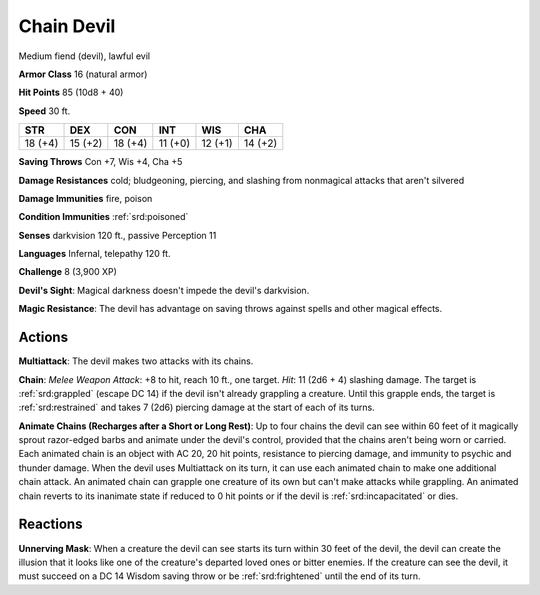 
.. _srd:chain-devil:

Chain Devil
-----------

Medium fiend (devil), lawful evil

**Armor Class** 16 (natural armor)

**Hit Points** 85 (10d8 + 40)

**Speed** 30 ft.

+-----------+-----------+-----------+-----------+-----------+-----------+
| STR       | DEX       | CON       | INT       | WIS       | CHA       |
+===========+===========+===========+===========+===========+===========+
| 18 (+4)   | 15 (+2)   | 18 (+4)   | 11 (+0)   | 12 (+1)   | 14 (+2)   |
+-----------+-----------+-----------+-----------+-----------+-----------+

**Saving Throws** Con +7, Wis +4, Cha +5

**Damage Resistances** cold; bludgeoning, piercing, and slashing from
nonmagical attacks that aren't silvered

**Damage Immunities** fire, poison

**Condition Immunities** :ref:`srd:poisoned`

**Senses** darkvision 120 ft., passive Perception 11

**Languages** Infernal, telepathy 120 ft.

**Challenge** 8 (3,900 XP)

**Devil's Sight**: Magical darkness doesn't impede the devil's
darkvision.

**Magic Resistance**: The devil has advantage on saving
throws against spells and other magical effects.

Actions
~~~~~~~~~~~~~~~~~~~~~~~~~~~~~~~~~

**Multiattack**: The devil makes two attacks with its chains.

**Chain**:
*Melee Weapon Attack*: +8 to hit, reach 10 ft., one target. *Hit*: 11
(2d6 + 4) slashing damage. The target is :ref:`srd:grappled` (escape DC 14) if the
devil isn't already grappling a creature. Until this grapple ends, the
target is :ref:`srd:restrained` and takes 7 (2d6) piercing damage at the start of
each of its turns.

**Animate Chains (Recharges after a Short or Long
Rest)**: Up to four chains the devil can see within 60 feet of it
magically sprout razor-edged barbs and animate under the devil's
control, provided that the chains aren't being worn or carried. Each
animated chain is an object with AC 20, 20 hit points, resistance to
piercing damage, and immunity to psychic and thunder damage. When the
devil uses Multiattack on its turn, it can use each animated chain to
make one additional chain attack. An animated chain can grapple one
creature of its own but can't make attacks while grappling. An animated
chain reverts to its inanimate state if reduced to 0 hit points or if
the devil is :ref:`srd:incapacitated` or dies.

Reactions
~~~~~~~~~~~~~~~~~~~~~~~~~~~~~~~~~

**Unnerving Mask**: When a creature the devil can see starts its turn
within 30 feet of the devil, the devil can create the illusion that it
looks like one of the creature's departed loved ones or bitter enemies.
If the creature can see the devil, it must succeed on a DC 14 Wisdom
saving throw or be :ref:`srd:frightened` until the end of its turn.
